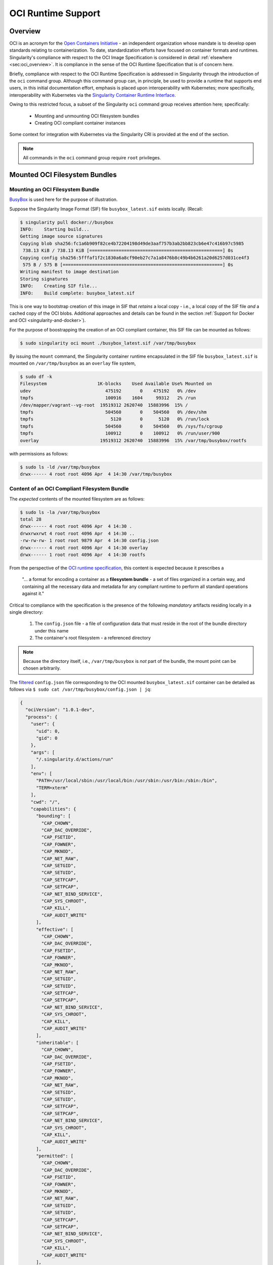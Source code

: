 .. _oci_runtime:


.. TODO-MUST something with the long json snippet ... 


===================
OCI Runtime Support 
===================

.. _sec:oci_runtime_overview:

--------
Overview
--------

OCI is an acronym for the `Open Containers Initiative <https://www.opencontainers.org/>`_ - an independent organization whose mandate is to develop open standards relating to containerization. To date, standardization efforts have focused on container formats and runtimes. Singularity's compliance with respect to the OCI Image Specification is considered in detail :ref:`elsewhere <sec:oci_overview>`. It is compliance in the sense of the OCI Runtime Specification that is of concern here. 

Briefly, compliance with respect to the OCI Runtime Specification is addressed in Singularity through the introduction of the ``oci`` command group. Although this command group can, in principle, be used to provide a runtime that supports end users, in this initial documentation effort, emphasis is placed upon interoperability with Kubernetes; more specifically, interoperability with Kubernetes via the `Singularity Container Runtime Interface <https://www.sylabs.io/guides/cri/1.0/user-guide/index.html>`_. 

Owing to this restricted focus, a subset of the Singularity ``oci`` command group receives attention here; specifically:

	- Mounting and unmounting OCI filesystem bundles
	- Creating OCI compliant container instances 

Some context for integration with Kubernetes via the Singularity CRI is provided at the end of the section.

.. note:: 

	All commands in the ``oci`` command group require ``root`` privileges. 

.. TODO All commands require root access ... 

.. TODO Need to account for the diff bootstrap agents that could produce a SIF file for OCI runtime support ... 

.. TODO Compliance testing/validation  - need to document ... https://github.com/opencontainers/runtime-tools

------------------------------
Mounted OCI Filesystem Bundles
------------------------------

Mounting an OCI Filesystem Bundle
=================================

`BusyBox <https://busybox.net/about.html>`_ is used here for the purpose of illustration.

Suppose the Singularity Image Format (SIF) file ``busybox_latest.sif`` exists locally. (Recall: 

.. code-block:: none

	$ singularity pull docker://busybox
	INFO:    Starting build...
	Getting image source signatures
	Copying blob sha256:fc1a6b909f82ce4b72204198d49de3aaf757b3ab2bb823cb6e47c416b97c5985
	 738.13 KiB / 738.13 KiB [==================================================] 0s
	Copying config sha256:5fffaf1f2c1830a6a8cf90eb27c7a1a8476b8c49b4b6261a20d6257d031ce4f3
	 575 B / 575 B [============================================================] 0s
	Writing manifest to image destination
	Storing signatures
	INFO:    Creating SIF file...
	INFO:    Build complete: busybox_latest.sif

This is one way to bootstrap creation of this image in SIF that *retains* a local copy - i.e., a local copy of the SIF file *and* a cached copy of the OCI blobs. Additional approaches and details can be found in the section :ref:`Support for Docker and OCI <singularity-and-docker>`). 

For the purpose of boostrapping the creation of an OCI compliant container, this SIF file can be mounted as follows: 

.. code-block:: none 

	$ sudo singularity oci mount ./busybox_latest.sif /var/tmp/busybox

By issuing the ``mount`` command, the Singularity container runtime encapsulated in the SIF file ``busybox_latest.sif`` is mounted on ``/var/tmp/busybox`` as an ``overlay`` file system, 

.. code-block:: none

	$ sudo df -k
	Filesystem                   1K-blocks    Used Available Use% Mounted on
	udev                            475192       0    475192   0% /dev
	tmpfs                           100916    1604     99312   2% /run
	/dev/mapper/vagrant--vg-root  19519312 2620740  15883996  15% /
	tmpfs                           504560       0    504560   0% /dev/shm
	tmpfs                             5120       0      5120   0% /run/lock
	tmpfs                           504560       0    504560   0% /sys/fs/cgroup
	tmpfs                           100912       0    100912   0% /run/user/900
	overlay                       19519312 2620740  15883996  15% /var/tmp/busybox/rootfs

with permissions as follows:

.. code-block:: none

	$ sudo ls -ld /var/tmp/busybox
	drwx------ 4 root root 4096 Apr  4 14:30 /var/tmp/busybox


Content of an OCI Compliant Filesystem Bundle
=============================================

The *expected* contents of the mounted filesystem are as follows:

.. code-block:: none 

	$ sudo ls -la /var/tmp/busybox
	total 28
	drwx------ 4 root root 4096 Apr  4 14:30 .
	drwxrwxrwt 4 root root 4096 Apr  4 14:30 ..
	-rw-rw-rw- 1 root root 9879 Apr  4 14:30 config.json
	drwx------ 4 root root 4096 Apr  4 14:30 overlay
	drwx------ 1 root root 4096 Apr  4 14:30 rootfs

From the perspective of the `OCI runtime specification <https://github.com/opencontainers/runtime-spec/blob/master/bundle.md>`_, this content is expected because it prescribes a 

	"... a format for encoding a container as a **filesystem bundle** - a set of files organized in a certain way, and containing all the necessary data and metadata for any compliant runtime to perform all standard operations against it." 

Critical to compliance with the specification is the presence of the following *mandatory* artifacts residing locally in a single directory:

	1. The ``config.json`` file - a file of configuration data that must reside in the root of the bundle directory under this name 

	2. The container's root filesystem - a referenced directory

.. note::

	Because the directory itself, i.e., ``/var/tmp/busybox`` is *not* part of the bundle, the mount point can be chosen arbitrarily. 

The `filtered <https://github.com/stedolan/jq>`_ ``config.json`` file corresponding to the OCI mounted ``busybox_latest.sif`` container can be detailed as follows via ``$ sudo cat /var/tmp/busybox/config.json | jq``: 

.. code-block:: json 

	{
	  "ociVersion": "1.0.1-dev",
	  "process": {
	    "user": {
	      "uid": 0,
	      "gid": 0
	    },
	    "args": [
	      "/.singularity.d/actions/run"
	    ],
	    "env": [
	      "PATH=/usr/local/sbin:/usr/local/bin:/usr/sbin:/usr/bin:/sbin:/bin",
	      "TERM=xterm"
	    ],
	    "cwd": "/",
	    "capabilities": {
	      "bounding": [
	        "CAP_CHOWN",
	        "CAP_DAC_OVERRIDE",
	        "CAP_FSETID",
	        "CAP_FOWNER",
	        "CAP_MKNOD",
	        "CAP_NET_RAW",
	        "CAP_SETGID",
	        "CAP_SETUID",
	        "CAP_SETFCAP",
	        "CAP_SETPCAP",
	        "CAP_NET_BIND_SERVICE",
	        "CAP_SYS_CHROOT",
	        "CAP_KILL",
	        "CAP_AUDIT_WRITE"
	      ],
	      "effective": [
	        "CAP_CHOWN",
	        "CAP_DAC_OVERRIDE",
	        "CAP_FSETID",
	        "CAP_FOWNER",
	        "CAP_MKNOD",
	        "CAP_NET_RAW",
	        "CAP_SETGID",
	        "CAP_SETUID",
	        "CAP_SETFCAP",
	        "CAP_SETPCAP",
	        "CAP_NET_BIND_SERVICE",
	        "CAP_SYS_CHROOT",
	        "CAP_KILL",
	        "CAP_AUDIT_WRITE"
	      ],
	      "inheritable": [
	        "CAP_CHOWN",
	        "CAP_DAC_OVERRIDE",
	        "CAP_FSETID",
	        "CAP_FOWNER",
	        "CAP_MKNOD",
	        "CAP_NET_RAW",
	        "CAP_SETGID",
	        "CAP_SETUID",
	        "CAP_SETFCAP",
	        "CAP_SETPCAP",
	        "CAP_NET_BIND_SERVICE",
	        "CAP_SYS_CHROOT",
	        "CAP_KILL",
	        "CAP_AUDIT_WRITE"
	      ],
	      "permitted": [
	        "CAP_CHOWN",
	        "CAP_DAC_OVERRIDE",
	        "CAP_FSETID",
	        "CAP_FOWNER",
	        "CAP_MKNOD",
	        "CAP_NET_RAW",
	        "CAP_SETGID",
	        "CAP_SETUID",
	        "CAP_SETFCAP",
	        "CAP_SETPCAP",
	        "CAP_NET_BIND_SERVICE",
	        "CAP_SYS_CHROOT",
	        "CAP_KILL",
	        "CAP_AUDIT_WRITE"
	      ],
	      "ambient": [
	        "CAP_CHOWN",
	        "CAP_DAC_OVERRIDE",
	        "CAP_FSETID",
	        "CAP_FOWNER",
	        "CAP_MKNOD",
	        "CAP_NET_RAW",
	        "CAP_SETGID",
	        "CAP_SETUID",
	        "CAP_SETFCAP",
	        "CAP_SETPCAP",
	        "CAP_NET_BIND_SERVICE",
	        "CAP_SYS_CHROOT",
	        "CAP_KILL",
	        "CAP_AUDIT_WRITE"
	      ]
	    },
	    "rlimits": [
	      {
	        "type": "RLIMIT_NOFILE",
	        "hard": 1024,
	        "soft": 1024
	      }
	    ]
	  },
	  "root": {
	    "path": "/var/tmp/busybox/rootfs"
	  },
	  "hostname": "mrsdalloway",
	  "mounts": [
	    {
	      "destination": "/proc",
	      "type": "proc",
	      "source": "proc"
	    },
	    {
	      "destination": "/dev",
	      "type": "tmpfs",
	      "source": "tmpfs",
	      "options": [
	        "nosuid",
	        "strictatime",
	        "mode=755",
	        "size=65536k"
	      ]
	    },
	    {
	      "destination": "/dev/pts",
	      "type": "devpts",
	      "source": "devpts",
	      "options": [
	        "nosuid",
	        "noexec",
	        "newinstance",
	        "ptmxmode=0666",
	        "mode=0620",
	        "gid=5"
	      ]
	    },
	    {
	      "destination": "/dev/shm",
	      "type": "tmpfs",
	      "source": "shm",
	      "options": [
	        "nosuid",
	        "noexec",
	        "nodev",
	        "mode=1777",
	        "size=65536k"
	      ]
	    },
	    {
	      "destination": "/dev/mqueue",
	      "type": "mqueue",
	      "source": "mqueue",
	      "options": [
	        "nosuid",
	        "noexec",
	        "nodev"
	      ]
	    },
	    {
	      "destination": "/sys",
	      "type": "sysfs",
	      "source": "sysfs",
	      "options": [
	        "nosuid",
	        "noexec",
	        "nodev",
	        "ro"
	      ]
	    }
	  ],
	  "linux": {
	    "resources": {
	      "devices": [
	        {
	          "allow": false,
	          "access": "rwm"
	        }
	      ]
	    },
	    "namespaces": [
	      {
	        "type": "pid"
	      },
	      {
	        "type": "network"
	      },
	      {
	        "type": "ipc"
	      },
	      {
	        "type": "uts"
	      },
	      {
	        "type": "mount"
	      }
	    ],
	    "seccomp": {
	      "defaultAction": "SCMP_ACT_ERRNO",
	      "architectures": [
	        "SCMP_ARCH_X86_64",
	        "SCMP_ARCH_X86",
	        "SCMP_ARCH_X32"
	      ],
	      "syscalls": [
	        {
	          "names": [
	            "accept",
	            "accept4",
	            "access",
	            "alarm",
	            "bind",
	            "brk",
	            "capget",
	            "capset",
	            "chdir",
	            "chmod",
	            "chown",
	            "chown32",
	            "clock_getres",
	            "clock_gettime",
	            "clock_nanosleep",
	            "close",
	            "connect",
	            "copy_file_range",
	            "creat",
	            "dup",
	            "dup2",
	            "dup3",
	            "epoll_create",
	            "epoll_create1",
	            "epoll_ctl",
	            "epoll_ctl_old",
	            "epoll_pwait",
	            "epoll_wait",
	            "epoll_wait_old",
	            "eventfd",
	            "eventfd2",
	            "execve",
	            "execveat",
	            "exit",
	            "exit_group",
	            "faccessat",
	            "fadvise64",
	            "fadvise64_64",
	            "fallocate",
	            "fanotify_mark",
	            "fchdir",
	            "fchmod",
	            "fchmodat",
	            "fchown",
	            "fchown32",
	            "fchownat",
	            "fcntl",
	            "fcntl64",
	            "fdatasync",
	            "fgetxattr",
	            "flistxattr",
	            "flock",
	            "fork",
	            "fremovexattr",
	            "fsetxattr",
	            "fstat",
	            "fstat64",
	            "fstatat64",
	            "fstatfs",
	            "fstatfs64",
	            "fsync",
	            "ftruncate",
	            "ftruncate64",
	            "futex",
	            "futimesat",
	            "getcpu",
	            "getcwd",
	            "getdents",
	            "getdents64",
	            "getegid",
	            "getegid32",
	            "geteuid",
	            "geteuid32",
	            "getgid",
	            "getgid32",
	            "getgroups",
	            "getgroups32",
	            "getitimer",
	            "getpeername",
	            "getpgid",
	            "getpgrp",
	            "getpid",
	            "getppid",
	            "getpriority",
	            "getrandom",
	            "getresgid",
	            "getresgid32",
	            "getresuid",
	            "getresuid32",
	            "getrlimit",
	            "get_robust_list",
	            "getrusage",
	            "getsid",
	            "getsockname",
	            "getsockopt",
	            "get_thread_area",
	            "gettid",
	            "gettimeofday",
	            "getuid",
	            "getuid32",
	            "getxattr",
	            "inotify_add_watch",
	            "inotify_init",
	            "inotify_init1",
	            "inotify_rm_watch",
	            "io_cancel",
	            "ioctl",
	            "io_destroy",
	            "io_getevents",
	            "ioprio_get",
	            "ioprio_set",
	            "io_setup",
	            "io_submit",
	            "ipc",
	            "kill",
	            "lchown",
	            "lchown32",
	            "lgetxattr",
	            "link",
	            "linkat",
	            "listen",
	            "listxattr",
	            "llistxattr",
	            "_llseek",
	            "lremovexattr",
	            "lseek",
	            "lsetxattr",
	            "lstat",
	            "lstat64",
	            "madvise",
	            "memfd_create",
	            "mincore",
	            "mkdir",
	            "mkdirat",
	            "mknod",
	            "mknodat",
	            "mlock",
	            "mlock2",
	            "mlockall",
	            "mmap",
	            "mmap2",
	            "mprotect",
	            "mq_getsetattr",
	            "mq_notify",
	            "mq_open",
	            "mq_timedreceive",
	            "mq_timedsend",
	            "mq_unlink",
	            "mremap",
	            "msgctl",
	            "msgget",
	            "msgrcv",
	            "msgsnd",
	            "msync",
	            "munlock",
	            "munlockall",
	            "munmap",
	            "nanosleep",
	            "newfstatat",
	            "_newselect",
	            "open",
	            "openat",
	            "pause",
	            "pipe",
	            "pipe2",
	            "poll",
	            "ppoll",
	            "prctl",
	            "pread64",
	            "preadv",
	            "prlimit64",
	            "pselect6",
	            "pwrite64",
	            "pwritev",
	            "read",
	            "readahead",
	            "readlink",
	            "readlinkat",
	            "readv",
	            "recv",
	            "recvfrom",
	            "recvmmsg",
	            "recvmsg",
	            "remap_file_pages",
	            "removexattr",
	            "rename",
	            "renameat",
	            "renameat2",
	            "restart_syscall",
	            "rmdir",
	            "rt_sigaction",
	            "rt_sigpending",
	            "rt_sigprocmask",
	            "rt_sigqueueinfo",
	            "rt_sigreturn",
	            "rt_sigsuspend",
	            "rt_sigtimedwait",
	            "rt_tgsigqueueinfo",
	            "sched_getaffinity",
	            "sched_getattr",
	            "sched_getparam",
	            "sched_get_priority_max",
	            "sched_get_priority_min",
	            "sched_getscheduler",
	            "sched_rr_get_interval",
	            "sched_setaffinity",
	            "sched_setattr",
	            "sched_setparam",
	            "sched_setscheduler",
	            "sched_yield",
	            "seccomp",
	            "select",
	            "semctl",
	            "semget",
	            "semop",
	            "semtimedop",
	            "send",
	            "sendfile",
	            "sendfile64",
	            "sendmmsg",
	            "sendmsg",
	            "sendto",
	            "setfsgid",
	            "setfsgid32",
	            "setfsuid",
	            "setfsuid32",
	            "setgid",
	            "setgid32",
	            "setgroups",
	            "setgroups32",
	            "setitimer",
	            "setpgid",
	            "setpriority",
	            "setregid",
	            "setregid32",
	            "setresgid",
	            "setresgid32",
	            "setresuid",
	            "setresuid32",
	            "setreuid",
	            "setreuid32",
	            "setrlimit",
	            "set_robust_list",
	            "setsid",
	            "setsockopt",
	            "set_thread_area",
	            "set_tid_address",
	            "setuid",
	            "setuid32",
	            "setxattr",
	            "shmat",
	            "shmctl",
	            "shmdt",
	            "shmget",
	            "shutdown",
	            "sigaltstack",
	            "signalfd",
	            "signalfd4",
	            "sigreturn",
	            "socket",
	            "socketcall",
	            "socketpair",
	            "splice",
	            "stat",
	            "stat64",
	            "statfs",
	            "statfs64",
	            "symlink",
	            "symlinkat",
	            "sync",
	            "sync_file_range",
	            "syncfs",
	            "sysinfo",
	            "syslog",
	            "tee",
	            "tgkill",
	            "time",
	            "timer_create",
	            "timer_delete",
	            "timerfd_create",
	            "timerfd_gettime",
	            "timerfd_settime",
	            "timer_getoverrun",
	            "timer_gettime",
	            "timer_settime",
	            "times",
	            "tkill",
	            "truncate",
	            "truncate64",
	            "ugetrlimit",
	            "umask",
	            "uname",
	            "unlink",
	            "unlinkat",
	            "utime",
	            "utimensat",
	            "utimes",
	            "vfork",
	            "vmsplice",
	            "wait4",
	            "waitid",
	            "waitpid",
	            "write",
	            "writev"
	          ],
	          "action": "SCMP_ACT_ALLOW"
	        },
	        {
	          "names": [
	            "personality"
	          ],
	          "action": "SCMP_ACT_ALLOW",
	          "args": [
	            {
	              "index": 0,
	              "value": 0,
	              "op": "SCMP_CMP_EQ"
	            },
	            {
	              "index": 0,
	              "value": 8,
	              "op": "SCMP_CMP_EQ"
	            },
	            {
	              "index": 0,
	              "value": 4294967295,
	              "op": "SCMP_CMP_EQ"
	            }
	          ]
	        },
	        {
	          "names": [
	            "chroot"
	          ],
	          "action": "SCMP_ACT_ALLOW"
	        },
	        {
	          "names": [
	            "clone"
	          ],
	          "action": "SCMP_ACT_ALLOW",
	          "args": [
	            {
	              "index": 0,
	              "value": 2080505856,
	              "op": "SCMP_CMP_MASKED_EQ"
	            }
	          ]
	        },
	        {
	          "names": [
	            "arch_prctl"
	          ],
	          "action": "SCMP_ACT_ALLOW"
	        },
	        {
	          "names": [
	            "modify_ldt"
	          ],
	          "action": "SCMP_ACT_ALLOW"
	        }
	      ]
	    }
	  }
	}

Furthermore, and through use of ``$ sudo cat /var/tmp/busybox/config.json | jq [.root.path]``, the property

.. code-block:: json

	[
  		"/var/tmp/busybox/rootfs"
	]

identifies ``/var/tmp/busybox/rootfs`` as the container's root filesystem, as required by the standard; this filesystem has contents:

.. code-block:: none

	$ sudo ls /var/tmp/busybox/rootfs
	bin  dev  environment  etc  home  proc	root  singularity  sys	tmp  usr  var

.. note::

	``environment`` and ``singularity`` above are symbolic links to the ``.singularity.d`` directory. 

.. TODO Is the ``.singularity.d`` ignored in this case? Relates to the other quote I lifted ... 

	"The definition of a bundle is only concerned with how a container, and its configuration data, are stored on a local filesystem so that it can be consumed by a compliant runtime."

Beyond ``root.path``, the ``config.json`` file includes a multitude of additional properties - for example:

	- ``ociVersion`` - a mandatory property that identifies the version of the OCI runtime specification that the bundle is compliant with 

	- ``process`` - an optional property that specifies the container process. When invoked via Singularity, subproperties such as ``args`` are populated by making use of the contents of the ``.singularity.d`` directory, e.g. via ``$ sudo cat /var/tmp/busybox/config.json | jq [.process.args]``:

	.. code-block:: json

		[
		  [
		    "/.singularity.d/actions/run"
		  ]
		]

	where ``run`` equates to the :ref:`familiar runscript <sec:inspect_container_metadata>` for this container. If image creation is bootstrapped via a Docker or OCI agent, Singularity will make use of ``ENTRYPOINT`` or ``CMD`` (from the OCI image) to populate ``args``; for additional discussion, please refer to :ref:`Directing Execution <sec:def_files_execution>` in the section :ref:`Support for Docker and OCI <singularity-and-docker>`. 

For a comprehensive discussion of all the ``config.json`` file properties, refer to the `implementation guide <https://github.com/opencontainers/runtime-spec/blob/master/config.md>`_. 

Technically, the ``overlay`` directory was *not* content expected of an OCI compliant filesystem bundle. As detailed in the section dedicated to `Persistent Overlays <https://www.sylabs.io/guides/3.0/user-guide/persistent_overlays.html>`_, these directories allow for the introduction of 
a writable file system on an otherwise immutable read-only container; thus they permit the illusion of read-write access.

.. TODO Need to ensure that what's written above is correct 

.. note::

	SIF is stated to be an extensible format capable of encasulating the entire container runtime in a single file. By encapsulating a filesystem bundle that conforms with the OCI runtime specification, the extensibility of SIF is evident.


------------------------------------------
Creating OCI Compliant Container Instances 
------------------------------------------

SIF files encapsulate the OCI runtime. By 'OCI mounting' a SIF file (see above), this encapsulated runtime is revealed; please refer to the note below for additional details. Once revealed, the filesystem bundle can be used to bootstrap the creation of an OCI compliant container instance as follows: 

.. code-block:: none

	$ sudo singularity oci create -b /var/tmp/busybox busybox1

.. note::

	Data for the ``config.json`` file exists within the SIF file as a descriptor for images pulled or built from Docker/OCI registries. For images sourced elsewhere, a default ``config.json`` file is created when the ``singularity oci mount ...`` command is issued. 

	Upon invocation, ``singularity oci mount ...`` also mounts the root filesystem stored in the SIF file on ``/bundle/rootfs``, and establishes an overlay filesystem on the mount point ``/bundle/overlay``. 

In this example, the filesystem bundle is located in the directory ``/var/tmp/busybox`` - i.e., the mount point identified above with respect to 'OCI mounting'. The ``config.json`` file, along with the ``rootfs`` and ``overlay`` filesystems, are all employed in the bootstrap process. The instance is named ``busybox1`` in this example. 

.. note::

	The outcome of this creation request is truly a container **instance**. Multiple instances of the same container can easily be created by simply changing the name of the instance upon subsequent invocation requests. 

The ``state`` of the container instance can be determined via ``$ sudo singularity oci state busybox1``:

.. code-block:: json

	{
	"ociVersion": "1.0.1-dev",
	"id": "busybox1",
	"status": "created",
	"pid": 6578,
	"bundle": "/var/tmp/busybox",
	"createdAt": 1554389921452964253,
	"attachSocket": "/var/run/singularity/instances/root/busybox1/attach.sock",
	"controlSocket": "/var/run/singularity/instances/root/busybox1/control.sock"
	}

Container state, as conveyed via these properties, is in compliance with the OCI runtime specification as detailed `here <https://github.com/opencontainers/runtime-spec/blob/master/runtime.md#state>`_. 

The ``create`` command has a number of options available. Of these, real-time logging to a file is likely to be of particular value - e.g., in deployments where auditing requirements exist. 


.. TODO - illustrate use of cgroups 


.. ------------------------------------------
.. Starting OCI Compliant Container Instances 
.. ------------------------------------------


.. $ sudo singularity oci start busybox

.. ~$ sudo singularity oci state busybox

.. TODO Review CC's responses again ... see GDocs note on March 20, 2019

.. TODO Highlight UID & GID ??? 

.. TODO What is an overlay fs?  ^^^ https://www.datalight.com/blog/2016/01/27/explaining-overlayfs-%E2%80%93-what-it-does-and-how-it-works/ 
.. Check again after I create a bundle and container ... 

.. sandbox???


---------------------------------
Unmounting OCI Filesystem Bundles
---------------------------------

To unmount a mounted OCI filesystem bundle, the following command should be issued:

.. code-block:: none

	$ sudo singularity oci umount /var/tmp/busybox

.. note:: 

	The argument provided to ``oci umount`` above is the name of the bundle path, ``/var/tmp/busybox``, as opposed to the mount point for the overlay filesystem, ``/var/tmp/busybox/rootfs``. 

.. TODO Affect on running instances ... 



.. https://www.sylabs.io/guides/cri/1.0/user-guide/installation.html?highlight=oci#install-dependencies 


----------------------
Kubernetes Integration
----------------------

As noted at the :ref:`outset here <sec:oci_runtime_overview>`, in documenting support for an OCI runtime in Singularity, the impetus is initially derived from the requirement to integrate with `Kubernetes <https://kubernetes.io/>`_. Simply stated, Kubernetes is an open-source system for orchestrating containers; developed originally at Google, Kubernetes was contributed as seed technology to the `Cloud Native Compute Foundation <https://www.cncf.io/>`_ (CNCF). At this point, Kubernetes is regarded as a Graduated Project by CNCF, and is being used widely in production deployments. Even though Kubernetes emphasizes an orientation around services, it is appealing to those seeking to orchestrate containers having compute-driven requirements. Furthermore, emerging classes of workload in AI for example, appear to have requirements that are best addressed by a combination of service and traditional HPC infrastructures. Thus there is ample existing, as well as emerging, interest in integrating Singularity containers with Kubernetes. 

The connection with support for the OCI runtime documented here, within the context of a Singularity-Kubernetes integration, can be best established through an architectural schematic. Dating back to the introduction of a Container Runtime Interface (CRI) for Kubernetes in late 2016, the schematic below is a modified version of the original presented in `a Kubernetes blog post <https://kubernetes.io/blog/2016/12/container-runtime-interface-cri-in-kubernetes/>`_. The lower branch of this schematic is essentially a reproduction of the original; it does however, place emphasis on OCI compliance in terms of the CRI and containers (the runtime as well as their instances). 

.. image:: sycri_ociruntime_implementation.png

From this schematic it is evident that integrating Singularity containers with Kubernetes requires the following efforts:

	1. Implementation of a CRI for Singularity 
	
	2. Implementation of an OCI runtime in Singularity

The implementation of a CRI for Singularity is the emphasis of a separate and distinct `open source project <https://github.com/sylabs/singularity-cri>`_; the implementation of this CRI is documented here. For the rationale conveyed through the architectural schematic, Singularity CRI's dependence upon Singularity with OCI runtime support is made clear as `an installation prerequisite <https://www.sylabs.io/guides/cri/1.0/user-guide/installation.html?highlight=oci#install-dependencies>`_. User-facing documentation for Singularity CRI details usage in a Kubernetes context - usage, of course, that involves orchestration of a Singularity container obtained from the `Sylabs Cloud Container Library <https://cloud.sylabs.io/library>`_. Because the entire Kubernetes-based deployment can exist within a single instance of a Singularity container, Singularity CRI can be easily evaluated via Sykube; inspired by `Minikube <https://kubernetes.io/docs/setup/minikube/>`_, `use of Sykube <https://www.sylabs.io/guides/cri/1.0/user-guide/sykube.html>`_ is included in the documentation for Singularity CRI.

Documenting the implementation of an OCI-compliant runtime for Singularity has been the emphasis here. Although this standalone runtime can be used by end users independent of anything to do with Singularity and Kubernetes, the primary purpose here has been documenting it within this integrated context. In other words, by making use of the OCI runtime presented by Singularity, commands originating from Kubernetes (see, e.g., `Basic Usage <https://www.sylabs.io/guides/cri/1.0/user-guide/basic_usage.html>`_ in the Singularity CRI documentation) have impact ultimately on Singularity containers via the CRI. Singularity CRI is implemented as a `gRPC <https://grpc.io/>`_ server - i.e., a persistent service available to `Kubelets <https://kubernetes.io/docs/reference/command-line-tools-reference/kubelet/>`_ (node agents). Taken together, this integration allows Singularity containers to be manipulated directly from Kubernetes.  


.. TODO Describe a workflow 

.. ----------------------
.. Best Practices
.. ----------------------

.. TODO - BP - umount ??? 


.. CC's suggested workflow:

.. singularity build /tmp/test.sif docker://busybox
.. sudo singularity oci mount /tmp/test.sif /var/tmp/busy
.. sudo singularity oci create -b /var/tmp/busy testing > /dev/null 2>&1
.. sudo singularity oci start testing
.. sudo singularity oci exec testing /bin/sh
.. sudo singularity oci kill testing
.. sudo singularity oci delete testing
.. sudo singularity oci umount /var/tmp/busy
